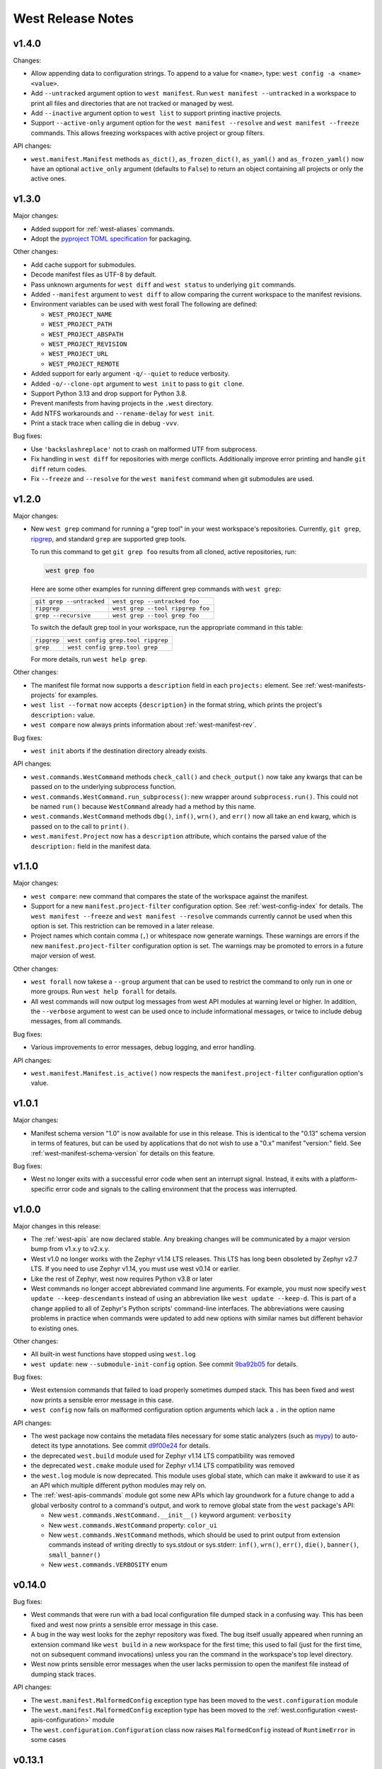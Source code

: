 .. _west-release-notes:

West Release Notes
##################

v1.4.0
******

Changes:

- Allow appending data to configuration strings.
  To append to a value for ``<name>``, type: ``west config -a <name> <value>``.

- Add ``--untracked`` argument option to ``west manifest``.
  Run ``west manifest --untracked`` in a workspace to print all files and
  directories that are not tracked or managed by west.

- Add ``--inactive`` argument option to ``west list`` to support printing inactive projects.

- Support ``--active-only`` argument option for the ``west manifest --resolve`` and
  ``west manifest --freeze`` commands.
  This allows freezing workspaces with active project or group filters.

API changes:

- ``west.manifest.Manifest`` methods ``as_dict()``, ``as_frozen_dict()``, ``as_yaml()`` and
  ``as_frozen_yaml()`` now have an optional ``active_only`` argument (defaults to ``False``)
  to return an object containing all projects or only the active ones.

v1.3.0
******

Major changes:

- Added support for :ref:`west-aliases` commands.

- Adopt the `pyproject TOML specification`_ for packaging.

.. _pyproject TOML specification:
   https://packaging.python.org/en/latest/specifications/pyproject-toml/

Other changes:

- Add cache support for submodules.

- Decode manifest files as UTF-8 by default.

- Pass unknown arguments for ``west diff`` and ``west status`` to underlying ``git`` commands.

- Added ``--manifest`` argument to ``west diff`` to allow comparing
  the current workspace to the manifest revisions.

- Environment variables can be used with west forall
  The following are defined:

  - ``WEST_PROJECT_NAME``
  - ``WEST_PROJECT_PATH``
  - ``WEST_PROJECT_ABSPATH``
  - ``WEST_PROJECT_REVISION``
  - ``WEST_PROJECT_URL``
  - ``WEST_PROJECT_REMOTE``

- Added support for early argument ``-q/--quiet`` to reduce verbosity.

- Added ``-o/--clone-opt`` argument to ``west init`` to pass to ``git clone``.

- Support Python 3.13 and drop support for Python 3.8.

- Prevent manifests from having projects in the ``.west`` directory.

- Add NTFS workarounds and ``--rename-delay`` for ``west init``.

- Print a stack trace when calling die in debug ``-vvv``.

Bug fixes:

- Use ``'backslashreplace'`` not to crash on malformed UTF from subprocess.

- Fix handling in ``west diff`` for repositories with merge conflicts.
  Additionally improve error printing and handle ``git diff`` return codes.

- Fix ``--freeze`` and ``--resolve`` for the ``west manifest`` command when git submodules are used.

v1.2.0
******

Major changes:

- New ``west grep`` command for running a "grep tool" in your west workspace's
  repositories. Currently, ``git grep``, `ripgrep`_, and standard ``grep`` are
  supported grep tools.

  To run this command to get ``git grep foo`` results from all cloned,
  active repositories, run:

  .. code-block:: console

     west grep foo

  Here are some other examples for running different grep commands
  with ``west grep``:

  .. list-table::

     * - ``git grep --untracked``
       - ``west grep --untracked foo``
     * - ``ripgrep``
       - ``west grep --tool ripgrep foo``
     * - ``grep --recursive``
       - ``west grep --tool grep foo``

  To switch the default grep tool in your workspace, run the appropriate
  command in this table:

  .. list-table::

     * - ``ripgrep``
       - ``west config grep.tool ripgrep``
     * - ``grep``
       - ``west config grep.tool grep``

  For more details, run ``west help grep``.

Other changes:

- The manifest file format now supports a ``description`` field in each
  ``projects:`` element. See :ref:`west-manifests-projects` for examples.

- ``west list --format`` now accepts ``{description}`` in the format
  string, which prints the project's ``description:`` value.

- ``west compare`` now always prints information about
  :ref:`west-manifest-rev`.

Bug fixes:

- ``west init`` aborts if the destination directory already exists.

API changes:

- ``west.commands.WestCommand`` methods ``check_call()`` and
  ``check_output()`` now take any kwargs that can be passed on
  to the underlying subprocess function.

- ``west.commands.WestCommand.run_subprocess()``: new wrapper
  around ``subprocess.run()``. This could not be named ``run()``
  because ``WestCommand`` already had a method by this name.

- ``west.commands.WestCommand`` methods ``dbg()``, ``inf()``,
  ``wrn()``, and ``err()`` now all take an ``end`` kwarg, which
  is passed on to the call to ``print()``.

- ``west.manifest.Project`` now has a ``description`` attribute,
  which contains the parsed value of the ``description:`` field
  in the manifest data.

.. _ripgrep: https://github.com/BurntSushi/ripgrep#readme

v1.1.0
******

Major changes:

- ``west compare``: new command that compares the state of the
  workspace against the manifest.

- Support for a new ``manifest.project-filter`` configuration option.
  See :ref:`west-config-index` for details. The ``west manifest --freeze``
  and ``west manifest --resolve`` commands currently cannot be used when
  this option is set. This restriction can be removed in a later release.

- Project names which contain comma (``,``) or whitespace now generate
  warnings. These warnings are errors if the new ``manifest.project-filter``
  configuration option is set. The warnings may be promoted to errors in a
  future major version of west.

Other changes:

- ``west forall`` now takese a ``--group`` argument that can be used
  to restrict the command to only run in one or more groups. Run
  ``west help forall`` for details.

- All west commands will now output log messages from west API modules at
  warning level or higher. In addition, the ``--verbose`` argument to west
  can be used once to include informational messages, or twice to include
  debug messages, from all commands.

Bug fixes:

- Various improvements to error messages, debug logging, and error handling.

API changes:

- ``west.manifest.Manifest.is_active()`` now respects the
  ``manifest.project-filter`` configuration option's value.

v1.0.1
******

Major changes:

- Manifest schema version "1.0" is now available for use in this release. This
  is identical to the "0.13" schema version in terms of features, but can be
  used by applications that do not wish to use a "0.x" manifest "version:"
  field. See :ref:`west-manifest-schema-version` for details on this feature.

Bug fixes:

- West no longer exits with a successful error code when sent an
  interrupt signal. Instead, it exits with a platform-specific
  error code and signals to the calling environment that the
  process was interrupted.

v1.0.0
******

Major changes in this release:

- The :ref:`west-apis` are now declared stable. Any breaking changes will be
  communicated by a major version bump from v1.x.y to v2.x.y.

- West v1.0 no longer works with the Zephyr v1.14 LTS releases. This LTS has
  long been obsoleted by Zephyr v2.7 LTS. If you need to use Zephyr v1.14, you
  must use west v0.14 or earlier.

- Like the rest of Zephyr, west now requires Python v3.8 or later

- West commands no longer accept abbreviated command line arguments. For
  example, you must now specify ``west update --keep-descendants`` instead of
  using an abbreviation like ``west update --keep-d``. This is part of a change
  applied to all of Zephyr's Python scripts' command-line interfaces. The
  abbreviations were causing problems in practice when commands were updated to
  add new options with similar names but different behavior to existing ones.

Other changes:

- All built-in west functions have stopped using ``west.log``

- ``west update``: new ``--submodule-init-config`` option.
  See commit `9ba92b05`_ for details.

Bug fixes:

- West extension commands that failed to load properly sometimes dumped stack.
  This has been fixed and west now prints a sensible error message in this case.

- ``west config`` now fails on malformed configuration option arguments
  which lack a ``.`` in the option name

API changes:

- The west package now contains the metadata files necessary for some static
  analyzers (such as `mypy`_) to auto-detect its type annotations.
  See commit `d9f00e24`_ for details.

- the deprecated ``west.build`` module used for Zephyr v1.14 LTS compatibility was
  removed

- the deprecated ``west.cmake`` module used for Zephyr v1.14 LTS compatibility was
  removed

- the ``west.log`` module is now deprecated. This module uses global state,
  which can make it awkward to use it as an API which multiple different python
  modules may rely on.

- The :ref:`west-apis-commands` module got some new APIs which lay groundwork
  for a future change to add a global verbosity control to a command's output,
  and work to remove global state from the ``west`` package's API:

  - New ``west.commands.WestCommand.__init__()`` keyword argument: ``verbosity``
  - New ``west.commands.WestCommand`` property: ``color_ui``
  - New ``west.commands.WestCommand`` methods, which should be used to print output
    from extension commands instead of writing directly to sys.stdout or
    sys.stderr: ``inf()``, ``wrn()``, ``err()``, ``die()``, ``banner()``,
    ``small_banner()``
  - New ``west.commands.VERBOSITY`` enum

.. _9ba92b05: https://github.com/zephyrproject-rtos/west/commit/9ba92b054500d75518ff4c4646590bfe134db523
.. _d9f00e24: https://github.com/zephyrproject-rtos/west/commit/d9f00e242b8cb297b56e941982adf231281c6bae
.. _mypy: https://www.mypy-lang.org/

v0.14.0
*******

Bug fixes:

- West commands that were run with a bad local configuration file dumped stack
  in a confusing way. This has been fixed and west now prints a sensible error
  message in this case.

- A bug in the way west looks for the zephyr repository was fixed. The bug
  itself usually appeared when running an extension command like ``west build``
  in a new workspace for the first time; this used to fail (just for the first
  time, not on subsequent command invocations) unless you ran the command in
  the workspace's top level directory.

- West now prints sensible error messages when the user lacks permission to
  open the manifest file instead of dumping stack traces.

API changes:

- The ``west.manifest.MalformedConfig`` exception type has been moved to the
  ``west.configuration`` module

- The ``west.manifest.MalformedConfig`` exception type has been moved to the
  :ref:`west.configuration <west-apis-configuration>` module

- The ``west.configuration.Configuration`` class now raises ``MalformedConfig``
  instead of ``RuntimeError`` in some cases

v0.13.1
*******

Bug fix:

- When calling west.manifest.Manifest.from_file() when outside of a
  workspace, west again falls back on the ZEPHYR_BASE environment
  variable to locate the workspace.

v0.13.0
*******

New features:

- You can now associate arbitrary user data with the manifest repository
  itself in the ``manifest: self: userdata:`` value, like so:

  .. code-block:: YAML

     manifest:
       self:
         userdata: <any YAML value can go here>

Bug fixes:

- The path to the manifest repository reported by west could be incorrect in
  certain circumstances detailed in [issue
  #572](https://github.com/zephyrproject-rtos/west/issues/572). This has been
  fixed as part of a larger overhaul of path handling support in the
  ``west.manifest`` API module.

- The ``west.Manifest.ManifestProject.__repr__`` return value was fixed

:ref:`API <west-apis>` changes:

- ``west.configuration.Configuration``: new object-oriented interface to the
  current configuration. This reflects the system, global, and workspace-local
  configuration values, and allows you to read, write, and delete configuration
  options from any or all of these locations.

- ``west.commands.WestCommand``:

  - ``config``: new attribute, returns a ``Configuration`` object or aborts the
    program if none is set. This is always usable from within extension command
    ``do_run()`` implementations.
  - ``has_config``: new boolean attribute, which is ``True`` if and only if
    reading ``self.config`` will abort the program.

- The path handling in the ``west.manifest`` package has been overhauled in a
  backwards-incompatible way. For more details, see commit
  [56cfe8d1d1](https://github.com/zephyrproject-rtos/west/commit/56cfe8d1d1f3c9b45de3e793c738acd62db52aca).

- ``west.manifest.Manifest.validate()``: this now returns the validated data as
  a Python dict. This can be useful if the value passed to this function was a
  str, and the dict is desired.

- ``west.manifest.Manifest``: new:

  - path attributes ``abspath``, ``posixpath``, ``relative_path``,
    ``yaml_path``, ``repo_path``, ``repo_posixpath``
  - ``userdata`` attribute, which contains the parsed value
    from ``manifest: self: userdata:``, or is None
  - ``from_topdir()`` factory method

- ``west.manifest.ManifestProject``: new ``userdata`` attribute, which also
  contains the parsed value from ``manifest: self: userdata:``, or is None

- ``west.manifest.ManifestImportFailed``: the constructor can now take any
  value; this can be used to reflect failed imports from a :ref:`map
  <west-manifest-import-map>` or other compound value.

- Deprecated configuration APIs:

  The following APIs are now deprecated in favor of using a ``Configuration``
  object. Usually this will be done via ``self.config`` from a ``WestCommand``
  instance, but this can be done directly by instantiating a ``Configuration``
  object for other usages.

  - ``west.configuration.config``
  - ``west.configuration.read_config``
  - ``west.configuration.update_config``
  - ``west.configuration.delete_config``

v0.12.0
*******

New features:

- West now works on the `MSYS2 <https://www.msys2.org/>`_ platform.

- West manifest files can now contain arbitrary user data associated with each
  project. See :ref:`west-project-userdata` for details.

Bug fixes:

- The ``west list`` command's ``{sha}`` format key has been fixed for
  the manifest repository; it now prints ``N/A`` ("not applicable")
  as expected.

:ref:`API <west-apis>` changes:

- The ``west.manifest.Project.userdata`` attribute was added to support
  project user data.

v0.11.1
*******

New features:

- ``west status`` now only prints output for projects which have a nonempty
  status.

Bug fixes:

- The manifest file parser was incorrectly allowing project names which contain
  the path separator characters ``/`` and ``\``. These invalid characters are
  now rejected.

  Note: if you need to place a project within a subdirectory of the workspace
  topdir, use the ``path:`` key. If you need to customize a project's fetch URL
  relative to its remote ``url-base:``, use ``repo-path:``. See
  :ref:`west-manifests-projects` for examples.

- The changes made in west v0.10.1 to the ``west init --manifest-rev`` option
  which selected the default branch name were leaving the manifest repository
  in a detached HEAD state. This has been fixed by using ``git clone`` internally
  instead of ``git init`` and ``git fetch``. See `issue #522`_ for details.

- The ``WEST_CONFIG_LOCAL`` environment variable now correctly
  overrides the default location, :file:`<workspace topdir>/.west/config`.

- ``west update --fetch=smart`` (``smart`` is the default) now correctly skips
  fetches for project revisions which are `lightweight tags`_ (it already
  worked correctly for annotated tags; only lightweight tags were unnecessarily
  fetched).

Other changes:

- The fix for issue #522 mentioned above introduces a new restriction. The
  ``west init --manifest-rev`` option value, if given, must now be either a
  branch or a tag. In particular, "pseudo-branches" like GitHub's
  ``pull/1234/head`` references which could previously be used to fetch a pull
  request can no longer be passed to ``--manifest-rev``. Users must now fetch
  and check out such revisions manually after running ``west init``.

:ref:`API <west-apis>` changes:

- ``west.manifest.Manifest.get_projects()`` avoids incorrect results in
  some edge cases described in `issue #523`_.

- ``west.manifest.Project.sha()`` now works correctly for tag revisions.
  (This applies to both lightweight and annotated tags.)

.. _lightweight tags: https://git-scm.com/book/en/v2/Git-Basics-Tagging
.. _issue #522: https://github.com/zephyrproject-rtos/west/issues/522
.. _issue #523: https://github.com/zephyrproject-rtos/west/issues/523

v0.11.0
*******

New features:

- ``west update`` now supports ``--narrow``, ``--name-cache``, and
  ``--path-cache`` options. These can be influenced by the ``update.narrow``,
  ``update.name-cache``, and ``update.path-cache`` :ref:`west-config` options.
  These can be used to optimize the speed of the update.
- ``west update`` now supports a ``--fetch-opt`` option that will be passed to
  the ``git fetch`` command used to fetch remote revisions when updating each
  project.

Bug fixes:

- ``west update`` now synchronizes Git submodules in projects by default. This
  avoids issues if the URL changes in the manifest file from when the submodule
  was first initialized. This behavior can be disabled by setting the
  ``update.sync-submodules`` configuration option to ``false``.

Other changes:

- the :ref:`west-apis-manifest` module has fixed docstrings for the Project
  class

v0.10.1
*******

New features:

- The :ref:`west-init` command's ``--manifest-rev`` (``--mr``) option no longer
  defaults to ``master``. Instead, the command will query the repository for
  its default branch name and use that instead. This allows users to move from
  ``master`` to ``main`` without breaking scripts that do not provide this
  option.

.. _west_0_10_0:

v0.10.0
*******

New features:

- The ``name`` key in a project's :ref:`submodules list
  <west-manifest-submodules>` is now optional.

Bug fixes:

- West now checks that the manifest schema version is one of the explicitly
  allowed values documented in :ref:`west-manifest-schema-version`. The old
  behavior was just to check that the schema version was newer than the west
  version where the ``manifest: version:`` key was introduced. This incorrectly
  allowed invalid schema versions, like ``0.8.2``.

Other changes:

- A manifest file's ``group-filter`` is now propagated through an ``import``.
  This is a change from how west v0.9.x handled this. In west v0.9.x, only the
  top level manifest file's ``group-filter`` had any effect; the group filter
  lists from any imported manifests were ignored.

  Starting with west v0.10.0, the group filter lists from imported manifests
  are also imported. For details, see :ref:`west-group-filter-imports`.

  The new behavior will take effect if ``manifest: version:`` is not given or
  is at least ``0.10``. The old behavior is still available in the top level
  manifest file only with an explicit ``manifest: version: 0.9``. See
  :ref:`west-manifest-schema-version` for more information on schema versions.

  See `west pull request #482
  <https://github.com/zephyrproject-rtos/west/pull/482>`_ for the motivation
  for this change and additional context.

v0.9.1
******

Bug fixes:

- Commands like ``west manifest --resolve`` now correctly include group and
  group filter information.

Other changes:

- West now warns if you combine ``import`` with ``group-filter``. Semantics for
  this combination have changed starting with v0.10.x. See the v0.10.0 release
  notes above for more information.

.. _west_0_9_0:

v0.9.0
******

.. warning::

   The ``west config`` fix described below comes at a cost: any comments or
   other manual edits in configuration files will be removed when setting a
   configuration option via that command or the ``west.configuration`` API.

.. warning::

   Combining the ``group-filter`` feature introduced in this release with
   manifest imports is discouraged. The resulting behavior has changed in west
   v0.10.

New features:

- West manifests now support :ref:`west-manifest-submodules`. This allows you
  to clone `Git submodules
  <https://git-scm.com/book/en/v2/Git-Tools-Submodules>`_ into a west project
  repository in addition to the project repository itself.

- West manifests now support :ref:`west-manifest-groups`. Project groups can be
  enabled and disabled to determine what projects are "active", and therefore
  will be acted upon by the following commands: ``west update``, ``west list``,
  ``west diff``, ``west status``, ``west forall``.

- ``west update`` no longer updates inactive projects by default. It now
  supports a ``--group-filter`` option which allows for one-time modifications
  to the set of enabled and disabled project groups.

- Running ``west list``, ``west diff``, ``west status``, or ``west forall``
  with no arguments does not print information for inactive projects by
  default. If the user specifies a list of projects explicitly at the command
  line, output for them is included regardless of whether they are active.

  These commands also now support ``--all`` arguments to include all
  projects, even inactive ones.

- ``west list`` now supports a ``{groups}`` format string key in its
  ``--format`` argument.

Bug fixes:

- The ``west config`` command and ``west.configuration`` API did not correctly
  store some configuration values, such as strings which contain commas. This
  has been fixed; see `commit 36f3f91e
  <https://github.com/zephyrproject-rtos/west/commit/36f3f91e270782fb05f6da13800f433a9c48f130>`_
  for details.

- A manifest file with an empty ``manifest: self: path:`` value is invalid, but
  west used to let it pass silently. West now rejects such manifests.

- A bug affecting the behavior of the ``west init -l .`` command was fixed; see
  `issue #435 <https://github.com/zephyrproject-rtos/west/issues/435>`_.

:ref:`API <west-apis>` changes:

- added ``west.manifest.Manifest.is_active()``
- added ``west.manifest.Manifest.group_filter``
- added ``submodules`` attribute to ``west.manifest.Project``, which has
  newly added type ``west.manifest.Submodule``

Other changes:

- The :ref:`west-manifest-import` feature now supports the terms ``allowlist``
  and ``blocklist`` instead of ``whitelist`` and ``blacklist``, respectively.

  The old terms are still supported for compatibility, but the documentation
  has been updated to use the new ones exclusively.

v0.8.0
******

This is a feature release which changes the manifest schema by adding support
for a ``path-prefix:`` key in an ``import:`` mapping, along with some other
features and fixes.

- Manifest import mappings now support a ``path-prefix:`` key, which places
  the project and its imported repositories in a subdirectory of the workspace.
  See :ref:`west-manifest-ex3.4` for an example.
- The west command line application can now also be run using ``python3 -m
  west``. This makes it easier to run west under a particular Python
  interpreter without modifying the :envvar:`PATH` environment variable.
- :ref:`west manifest --path <west-manifest-path>` prints the absolute path to
  west.yml
- ``west init`` now supports an ``--mf foo.yml`` option, which initializes the
  workspace using :file:`foo.yml` instead of :file:`west.yml`.
- ``west list`` now prints the manifest repository's path using the
  ``manifest.path`` :ref:`configuration option <west-config>`, which may differ
  from the ``self: path:`` value in the manifest data. The old behavior is
  still available, but requires passing a new ``--manifest-path-from-yaml``
  option.
- Various Python API changes; see :ref:`west-apis` for details.

v0.7.3
******

This is a bugfix release.

- Fix an error where a failed import could leave the workspace in an unusable
  state (see [PR #415](https://github.com/zephyrproject-rtos/west/pull/415) for
  details)

v0.7.2
******

This is a bugfix and minor feature release.

- Filter out duplicate extension commands brought in by manifest imports
- Fix ``west.Manifest.get_projects()`` when finding the manifest repository by
  path

v0.7.1
******

This is a bugfix and minor feature release.

- ``west update --stats`` now prints timing for operations which invoke a
  subprocess, time spent in west's Python process for each project, and total
  time updating each project.
- ``west topdir`` always prints a POSIX style path
- minor console output changes

v0.7.0
******

The main user-visible feature in west 0.7 is the :ref:`west-manifest-import`
feature. This allows users to load west manifest data from multiple different
files, resolving the results into a single logical manifest.

Additional user-visible changes:

- The idea of a "west installation" has been renamed to "west workspace" in
  this documentation and in the west API documentation. The new term seems to
  be easier for most people to work with than the old one.
- West manifests now support a :ref:`schema version
  <west-manifest-schema-version>`.
- The "west config" command can now be run outside of a workspace, e.g.
  to run ``west config --global section.key value`` to set a configuration
  option's value globally.
- There is a new :ref:`west topdir <west-built-in-misc>` command, which
  prints the root directory of the current west workspace.
- The ``west -vv init`` command now prints the git operations being performed,
  and their results.
- The restriction that no project can be named "manifest" is now enforced; the
  name "manifest" is reserved for the manifest repository, and is usable as
  such in commands like ``west list manifest``, instead of ``west list
  path-to-manifest-repository`` being the only way to say that
- It's no longer an error if there is no project named "zephyr". This is
  part of an effort to make west generally usable for non-Zephyr use cases.
- Various bug fixes.

The developer-visible changes to the :ref:`west-apis` are:

- west.build and west.cmake: deprecated; this is Zephyr-specific functionality
  and should never have been part of west. Since Zephyr v1.14 LTS relies on it,
  it will continue to be included in the distribution, but will be removed
  when that version of Zephyr is obsoleted.
- west.commands:

  - WestCommand.requires_installation: deprecated; use requires_workspace instead
  - WestCommand.requires_workspace: new
  - WestCommand.has_manifest: new
  - WestCommand.manifest: this is now settable
- west.configuration: callers can now identify the workspace directory
  when reading and writing configuration files
- west.log:

  - msg(): new
- west.manifest:

  - The module now uses the standard logging module instead of west.log
  - QUAL_REFS_WEST: new
  - SCHEMA_VERSION: new
  - Defaults: removed
  - Manifest.as_dict(): new
  - Manifest.as_frozen_yaml(): new
  - Manifest.as_yaml(): new
  - Manifest.from_file() and from_data(): these factory methods are more
    flexible to use and less reliant on global state
  - Manifest.validate(): new
  - ManifestImportFailed: new
  - ManifestProject: semi-deprecated and will likely be removed later.
  - Project: the constructor now takes a topdir argument
  - Project.format() and its callers are removed. Use f-strings instead.
  - Project.name_and_path: new
  - Project.remote_name: new
  - Project.sha() now captures stderr
  - Remote: removed

West now requires Python 3.6 or later. Additionally, some features may rely on
Python dictionaries being insertion-ordered; this is only an implementation
detail in CPython 3.6, but it is part of the language specification as of
Python 3.7.

v0.6.3
******

This point release fixes an error in the behavior of the deprecated
``west.cmake`` module.

v0.6.2
******

This point release fixes an error in the behavior of ``west
update --fetch=smart``, introduced in v0.6.1.

All v0.6.1 users must upgrade.

v0.6.1
******

.. warning::

   Do not use this point release. Make sure to use v0.6.2 instead.

The user-visible features in this point release are:

- The :ref:`west-update` command has a new ``--fetch``
  command line flag and ``update.fetch`` :ref:`configuration option
  <west-config>`. The default value, "smart", skips fetching SHAs and tags
  which are available locally.
- Better and more consistent error-handling in the ``west diff``, ``west
  status``, ``west forall``, and ``west update`` commands. Each of these
  commands can operate on multiple projects; if a subprocess related to one
  project fails, these commands now continue to operate on the rest of the
  projects. All of them also now report a nonzero error code from the west
  process if any of these subprocesses fails (this was previously not true of
  ``west forall`` in particular).
- The :ref:`west manifest <west-built-in-misc>` command also handles errors
  better.
- The :ref:`west list <west-built-in-misc>` command now works even when the
  projects are not cloned, as long as its format string only requires
  information which can be read from the manifest file. It still fails if the
  format string requires data stored in the project repository, e.g. if it
  includes the ``{sha}`` format string key.
- Commands and options which operate on git revisions now accept abbreviated
  SHAs. For example, ``west init --mr SHA_PREFIX`` now works. Previously, the
  ``--mr`` argument needed to be the entire 40 character SHA if it wasn't a
  branch or a tag.

The developer-visible changes to the :ref:`west-apis` are:

- west.log.banner(): new
- west.log.small_banner(): new
- west.manifest.Manifest.get_projects(): new
- west.manifest.Project.is_cloned(): new
- west.commands.WestCommand instances can now access the parsed
  Manifest object via a new self.manifest property during the
  do_run() call. If read, it returns the Manifest object or
  aborts the command if it could not be parsed.
- west.manifest.Project.git() now has a capture_stderr kwarg


v0.6.0
******

- No separate bootstrapper

  In west v0.5.x, the program was split into two components, a bootstrapper and
  a per-installation clone. See `Multiple Repository Management in the v1.14
  documentation`_ for more details.

  This is similar to how Google's Repo tool works, and lets west iterate quickly
  at first. It caused confusion, however, and west is now stable enough to be
  distributed entirely as one piece via PyPI.

  From v0.6.x onwards, all of the core west commands and helper classes are
  part of the west package distributed via PyPI. This eliminates complexity
  and makes it possible to import west modules from anywhere in the system,
  not just extension commands.
- The ``selfupdate`` command still exists for backwards compatibility, but
  now simply exits after printing an error message.
- Manifest syntax changes

  - A west manifest file's ``projects`` elements can now specify their fetch
    URLs directly, like so:

    .. code-block:: yaml

       manifest:
         projects:
           - name: example-project-name
             url: https://github.com/example/example-project

    Project elements with ``url`` attributes set in this way may not also have
    ``remote`` attributes.
  - Project names must be unique: this restriction is needed to support future
    work, but was not possible in west v0.5.x because distinct projects may
    have URLs with the same final pathname component, like so:

    .. code-block:: yaml

       manifest:
         remotes:
           - name: remote-1
             url-base: https://github.com/remote-1
           - name: remote-2
             url-base: https://github.com/remote-2
         projects:
           - name: project
             remote: remote-1
             path: remote-1-project
           - name: project
             remote: remote-2
             path: remote-2-project

    These manifests can now be written with projects that use ``url``
    instead of ``remote``, like so:

    .. code-block:: yaml

       manifest:
         projects:
           - name: remote-1-project
             url: https://github.com/remote-1/project
           - name: remote-2-project
             url: https://github.com/remote-2/project

- The ``west list`` command now supports a ``{sha}`` format string key

- The default format string for ``west list`` was changed to ``"{name:12}
  {path:28} {revision:40} {url}"``.

- The command ``west manifest --validate`` can now be run to load and validate
  the current manifest file, among other error-handling fixes related to
  manifest parsing.

- Incompatible API changes were made to west's APIs. Further changes are
  expected until API stability is declared in west v1.0.

  - The ``west.manifest.Project`` constructor's ``remote`` and ``defaults``
    positional arguments are now kwargs. A new ``url`` kwarg was also added; if
    given, the ``Project`` URL is set to that value, and the ``remote`` kwarg
    is ignored.

  - ``west.manifest.MANIFEST_SECTIONS`` was removed. There is only one section
    now, namely ``manifest``. The *sections* kwargs in the
    ``west.manifest.Manifest`` factory methods and constructor were also
    removed.

  - The ``west.manifest.SpecialProject`` class was removed. Use
    ``west.manifest.ManifestProject`` instead.


v0.5.x
******

West v0.5.x is the first version used widely by the Zephyr Project as part of
its v1.14 Long-Term Support (LTS) release. The `west v0.5.x documentation`_ is
available as part of the Zephyr's v1.14 documentation.

West's main features in v0.5.x are:

- Multiple repository management using Git repositories, including self-update
  of west itself
- Hierarchical configuration files
- Extension commands

Versions Before v0.5.x
**********************

Tags in the west repository before v0.5.x are prototypes which are of
historical interest only.

.. _Multiple Repository Management in the v1.14 documentation:
   https://docs.zephyrproject.org/1.14.0/guides/west/repo-tool.html

.. _west v0.5.x documentation:
   https://docs.zephyrproject.org/1.14.0/guides/west/index.html

